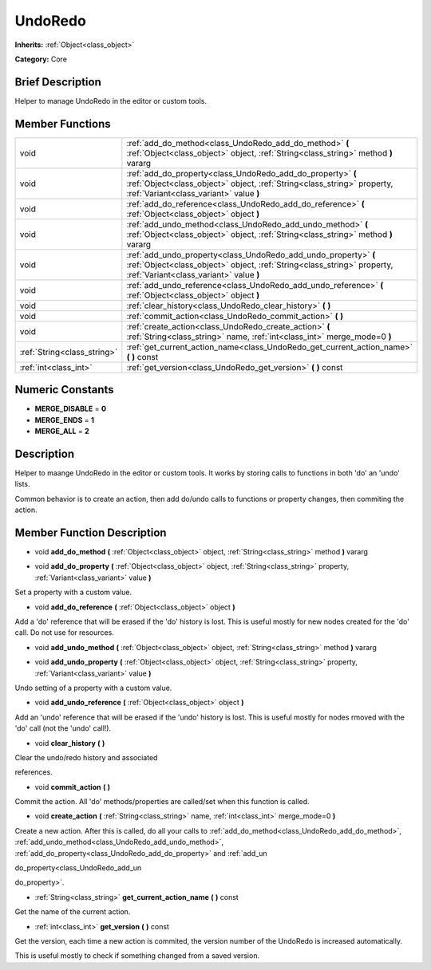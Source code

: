 .. Generated automatically by doc/tools/makerst.py in Godot's source tree.
.. DO NOT EDIT THIS FILE, but the doc/base/classes.xml source instead.

.. _class_UndoRedo:

UndoRedo
========

**Inherits:** :ref:`Object<class_object>`

**Category:** Core

Brief Description
-----------------

Helper to manage UndoRedo in the editor or custom tools.

Member Functions
----------------

+------------------------------+----------------------------------------------------------------------------------------------------------------------------------------------------------------------------------------+
| void                         | :ref:`add_do_method<class_UndoRedo_add_do_method>`  **(** :ref:`Object<class_object>` object, :ref:`String<class_string>` method  **)** vararg                                         |
+------------------------------+----------------------------------------------------------------------------------------------------------------------------------------------------------------------------------------+
| void                         | :ref:`add_do_property<class_UndoRedo_add_do_property>`  **(** :ref:`Object<class_object>` object, :ref:`String<class_string>` property, :ref:`Variant<class_variant>` value  **)**     |
+------------------------------+----------------------------------------------------------------------------------------------------------------------------------------------------------------------------------------+
| void                         | :ref:`add_do_reference<class_UndoRedo_add_do_reference>`  **(** :ref:`Object<class_object>` object  **)**                                                                              |
+------------------------------+----------------------------------------------------------------------------------------------------------------------------------------------------------------------------------------+
| void                         | :ref:`add_undo_method<class_UndoRedo_add_undo_method>`  **(** :ref:`Object<class_object>` object, :ref:`String<class_string>` method  **)** vararg                                     |
+------------------------------+----------------------------------------------------------------------------------------------------------------------------------------------------------------------------------------+
| void                         | :ref:`add_undo_property<class_UndoRedo_add_undo_property>`  **(** :ref:`Object<class_object>` object, :ref:`String<class_string>` property, :ref:`Variant<class_variant>` value  **)** |
+------------------------------+----------------------------------------------------------------------------------------------------------------------------------------------------------------------------------------+
| void                         | :ref:`add_undo_reference<class_UndoRedo_add_undo_reference>`  **(** :ref:`Object<class_object>` object  **)**                                                                          |
+------------------------------+----------------------------------------------------------------------------------------------------------------------------------------------------------------------------------------+
| void                         | :ref:`clear_history<class_UndoRedo_clear_history>`  **(** **)**                                                                                                                        |
+------------------------------+----------------------------------------------------------------------------------------------------------------------------------------------------------------------------------------+
| void                         | :ref:`commit_action<class_UndoRedo_commit_action>`  **(** **)**                                                                                                                        |
+------------------------------+----------------------------------------------------------------------------------------------------------------------------------------------------------------------------------------+
| void                         | :ref:`create_action<class_UndoRedo_create_action>`  **(** :ref:`String<class_string>` name, :ref:`int<class_int>` merge_mode=0  **)**                                                  |
+------------------------------+----------------------------------------------------------------------------------------------------------------------------------------------------------------------------------------+
| :ref:`String<class_string>`  | :ref:`get_current_action_name<class_UndoRedo_get_current_action_name>`  **(** **)** const                                                                                              |
+------------------------------+----------------------------------------------------------------------------------------------------------------------------------------------------------------------------------------+
| :ref:`int<class_int>`        | :ref:`get_version<class_UndoRedo_get_version>`  **(** **)** const                                                                                                                      |
+------------------------------+----------------------------------------------------------------------------------------------------------------------------------------------------------------------------------------+

Numeric Constants
-----------------

- **MERGE_DISABLE** = **0**
- **MERGE_ENDS** = **1**
- **MERGE_ALL** = **2**

Description
-----------

Helper to maange UndoRedo in the editor or custom tools. It works by storing calls to functions in both 'do' an 'undo' lists.

Common behavior is to create an action, then add do/undo calls to functions or property changes, then commiting the action.

Member Function Description
---------------------------

.. _class_UndoRedo_add_do_method:

- void  **add_do_method**  **(** :ref:`Object<class_object>` object, :ref:`String<class_string>` method  **)** vararg

.. _class_UndoRedo_add_do_property:

- void  **add_do_property**  **(** :ref:`Object<class_object>` object, :ref:`String<class_string>` property, :ref:`Variant<class_variant>` value  **)**

Set a property with a custom value.

.. _class_UndoRedo_add_do_reference:

- void  **add_do_reference**  **(** :ref:`Object<class_object>` object  **)**

Add a 'do' reference that will be erased if the 'do' history is lost. This is useful mostly for new nodes created for the 'do' call. Do not use for resources.

.. _class_UndoRedo_add_undo_method:

- void  **add_undo_method**  **(** :ref:`Object<class_object>` object, :ref:`String<class_string>` method  **)** vararg

.. _class_UndoRedo_add_undo_property:

- void  **add_undo_property**  **(** :ref:`Object<class_object>` object, :ref:`String<class_string>` property, :ref:`Variant<class_variant>` value  **)**

Undo setting of a property with a custom value.

.. _class_UndoRedo_add_undo_reference:

- void  **add_undo_reference**  **(** :ref:`Object<class_object>` object  **)**

Add an 'undo' reference that will be erased if the 'undo' history is lost. This is useful mostly for nodes rmoved with the 'do' call (not the 'undo' call!).

.. _class_UndoRedo_clear_history:

- void  **clear_history**  **(** **)**

Clear the undo/redo history and associated

references.

.. _class_UndoRedo_commit_action:

- void  **commit_action**  **(** **)**

Commit the action. All 'do' methods/properties are called/set when this function is called.

.. _class_UndoRedo_create_action:

- void  **create_action**  **(** :ref:`String<class_string>` name, :ref:`int<class_int>` merge_mode=0  **)**

Create a new action. After this is called, do all your calls to :ref:`add_do_method<class_UndoRedo_add_do_method>`, :ref:`add_undo_method<class_UndoRedo_add_undo_method>`, :ref:`add_do_property<class_UndoRedo_add_do_property>` and :ref:`add_un

do_property<class_UndoRedo_add_un

do_property>`.

.. _class_UndoRedo_get_current_action_name:

- :ref:`String<class_string>`  **get_current_action_name**  **(** **)** const

Get the name of the current action.

.. _class_UndoRedo_get_version:

- :ref:`int<class_int>`  **get_version**  **(** **)** const

Get the version, each time a new action is commited, the version number of the UndoRedo is increased automatically.

This is useful mostly to check if something changed from a saved version.



